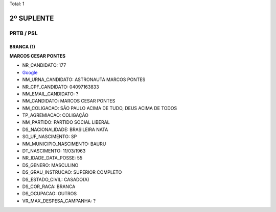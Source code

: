 Total: 1

2º SUPLENTE
===========

PRTB / PSL
----------

BRANCA (1)
..........

**MARCOS CESAR PONTES**

- NR_CANDIDATO: 177
- `Google <https://www.google.com/search?q=MARCOS+CESAR+PONTES>`_
- NM_URNA_CANDIDATO: ASTRONAUTA MARCOS PONTES
- NR_CPF_CANDIDATO: 04097163833
- NM_EMAIL_CANDIDATO: ?
- NM_CANDIDATO: MARCOS CESAR PONTES
- NM_COLIGACAO: SÃO PAULO ACIMA DE TUDO, DEUS ACIMA DE TODOS
- TP_AGREMIACAO: COLIGAÇÃO
- NM_PARTIDO: PARTIDO SOCIAL LIBERAL
- DS_NACIONALIDADE: BRASILEIRA NATA
- SG_UF_NASCIMENTO: SP
- NM_MUNICIPIO_NASCIMENTO: BAURU
- DT_NASCIMENTO: 11/03/1963
- NR_IDADE_DATA_POSSE: 55
- DS_GENERO: MASCULINO
- DS_GRAU_INSTRUCAO: SUPERIOR COMPLETO
- DS_ESTADO_CIVIL: CASADO(A)
- DS_COR_RACA: BRANCA
- DS_OCUPACAO: OUTROS
- VR_MAX_DESPESA_CAMPANHA: ?

